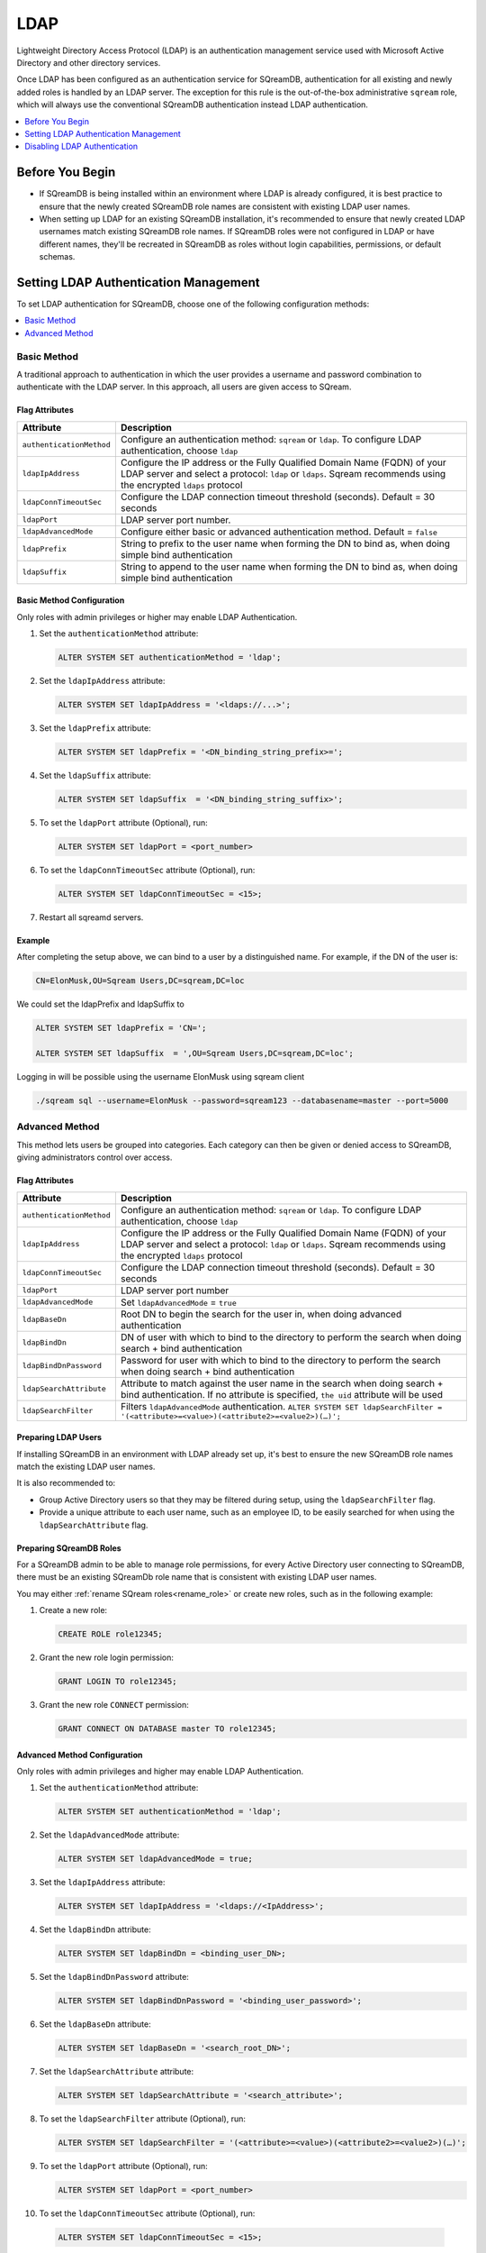 .. _ldap:

****
LDAP
****

Lightweight Directory Access Protocol (LDAP) is an authentication management service used with Microsoft Active Directory and other directory services. 

Once LDAP has been configured as an authentication service for SQreamDB, authentication for all existing and newly added roles is handled by an LDAP server. The exception for this rule is the out-of-the-box administrative ``sqream`` role, which will always use the conventional SQreamDB authentication instead LDAP authentication.

.. contents::
   :local:
   :depth: 1

Before You Begin
================

* If SQreamDB is being installed within an environment where LDAP is already configured, it is best practice to ensure that the newly created SQreamDB role names are consistent with existing LDAP user names.

* When setting up LDAP for an existing SQreamDB installation, it's recommended to ensure that newly created LDAP usernames match existing SQreamDB role names. If SQreamDB roles were not configured in LDAP or have different names, they'll be recreated in SQreamDB as roles without login capabilities, permissions, or default schemas.

Setting LDAP Authentication Management
======================================

To set LDAP authentication for SQreamDB, choose one of the following configuration methods:

.. contents::
   :local:
   :depth: 1

Basic Method
------------

A traditional approach to authentication in which the user provides a username and password combination to authenticate with the LDAP server. In this approach, all users are given access to SQream.

Flag Attributes
^^^^^^^^^^^^^^^

.. list-table:: 
   :widths: auto
   :header-rows: 1
   
   * - Attribute
     - Description
   * - ``authenticationMethod``
     - Configure an authentication method: ``sqream`` or ``ldap``. To configure LDAP authentication, choose ``ldap``
   * - ``ldapIpAddress``
     - Configure the IP address or the Fully Qualified Domain Name (FQDN) of your LDAP server and select a protocol: ``ldap`` or ``ldaps``. Sqream recommends using the encrypted ``ldaps`` protocol
   * - ``ldapConnTimeoutSec``
     - Configure the LDAP connection timeout threshold (seconds). Default = 30 seconds
   * - ``ldapPort``
     - LDAP server port number.
   * - ``ldapAdvancedMode``
     - Configure either basic or advanced authentication method. Default = ``false``
   * - ``ldapPrefix``
     - String to prefix to the user name when forming the DN to bind as, when doing simple bind authentication
   * - ``ldapSuffix``
     - String to append to the user name when forming the DN to bind as, when doing simple bind authentication


Basic Method Configuration
^^^^^^^^^^^^^^^^^^^^^^^^^^

Only roles with admin privileges or higher may enable LDAP Authentication. 

1. Set the ``authenticationMethod`` attribute:

   .. code-block:: postgres

	ALTER SYSTEM SET authenticationMethod = 'ldap';
	
2. Set the ``ldapIpAddress`` attribute: 

   .. code-block:: postgres

	ALTER SYSTEM SET ldapIpAddress = '<ldaps://...>';
	
3. Set the ``ldapPrefix`` attribute:

   .. code-block:: postgres

	ALTER SYSTEM SET ldapPrefix = '<DN_binding_string_prefix>=';
	
4. Set the ``ldapSuffix`` attribute:

   .. code-block:: postgres

	ALTER SYSTEM SET ldapSuffix  = '<DN_binding_string_suffix>';

5.  To set the ``ldapPort`` attribute (Optional), run:

    .. code-block:: postgres

	ALTER SYSTEM SET ldapPort = <port_number>
	
6. To set the ``ldapConnTimeoutSec`` attribute (Optional), run:

   .. code-block:: postgres

	ALTER SYSTEM SET ldapConnTimeoutSec = <15>;

7. Restart all sqreamd servers. 

Example
^^^^^^^

After completing the setup above, we can bind to a user by a distinguished name. For example, if the DN of the user is:

.. code-block:: postgres

	CN=ElonMusk,OU=Sqream Users,DC=sqream,DC=loc

We could set the ldapPrefix and ldapSuffix to 

.. code-block:: postgres

	ALTER SYSTEM SET ldapPrefix = 'CN=';

	ALTER SYSTEM SET ldapSuffix  = ',OU=Sqream Users,DC=sqream,DC=loc';

Logging in will be possible using the username ElonMusk using sqream client  

.. code-block:: postgres

	./sqream sql --username=ElonMusk --password=sqream123 --databasename=master --port=5000

Advanced Method
---------------

This method lets users be grouped into categories. Each category can then be given or denied access to SQreamDB, giving administrators control over access.

Flag Attributes
^^^^^^^^^^^^^^^

.. list-table:: 
   :widths: auto
   :header-rows: 1
   
   * - Attribute
     - Description
   * - ``authenticationMethod``
     - Configure an authentication method: ``sqream`` or ``ldap``. To configure LDAP authentication, choose ``ldap``
   * - ``ldapIpAddress``
     - Configure the IP address or the Fully Qualified Domain Name (FQDN) of your LDAP server and select a protocol: ``ldap`` or ``ldaps``. Sqream recommends using the encrypted ``ldaps`` protocol
   * - ``ldapConnTimeoutSec``
     - Configure the LDAP connection timeout threshold (seconds). Default = 30 seconds
   * - ``ldapPort``
     - LDAP server port number
   * - ``ldapAdvancedMode``
     - Set ``ldapAdvancedMode`` = ``true``
   * - ``ldapBaseDn``
     - Root DN to begin the search for the user in, when doing advanced authentication
   * - ``ldapBindDn``
     - DN of user with which to bind to the directory to perform the search when doing search + bind authentication
   * - ``ldapBindDnPassword``
     - Password for user with which to bind to the directory to perform the search when doing search + bind authentication
   * - ``ldapSearchAttribute``
     - Attribute to match against the user name in the search when doing search + bind authentication. If no attribute is specified, ``the uid`` attribute will be used
   * - ``ldapSearchFilter``
     - Filters ``ldapAdvancedMode`` authentication. ``ALTER SYSTEM SET ldapSearchFilter = '(<attribute>=<value>)(<attribute2>=<value2>)(…)';``


Preparing LDAP Users
^^^^^^^^^^^^^^^^^^^^

If installing SQreamDB in an environment with LDAP already set up, it's best to ensure the new SQreamDB role names match the existing LDAP user names.

It is also recommended to:

* Group Active Directory users so that they may be filtered during setup, using the ``ldapSearchFilter`` flag.

* Provide a unique attribute to each user name, such as an employee ID, to be easily searched for when using the ``ldapSearchAttribute`` flag.

Preparing SQreamDB Roles
^^^^^^^^^^^^^^^^^^^^^^^^

For a SQreamDB admin to be able to manage role permissions, for every Active Directory user connecting to SQreamDB, there must be an existing SQreamDb role name that is consistent with existing LDAP user names.

You may either :ref:`rename SQream roles<rename_role>` or create new roles, such as in the following example: 

1. Create a new role:
	
   .. code-block:: postgres	
	
	CREATE ROLE role12345;

2. Grant the new role login permission:

   .. code-block:: postgres

	GRANT LOGIN TO role12345;

3. Grant the new role ``CONNECT`` permission:

   .. code-block:: postgres

	GRANT CONNECT ON DATABASE master TO role12345;

Advanced Method Configuration
^^^^^^^^^^^^^^^^^^^^^^^^^^^^^

Only roles with admin privileges and higher may enable LDAP Authentication. 

1. Set the ``authenticationMethod`` attribute:

   .. code-block:: postgres

	ALTER SYSTEM SET authenticationMethod = 'ldap';

2. Set the ``ldapAdvancedMode`` attribute:

   .. code-block:: postgres
	
	ALTER SYSTEM SET ldapAdvancedMode = true;

3. Set the ``ldapIpAddress`` attribute: 

   .. code-block:: postgres

	ALTER SYSTEM SET ldapIpAddress = '<ldaps://<IpAddress>';

4. Set the ``ldapBindDn`` attribute: 

   .. code-block:: postgres

	ALTER SYSTEM SET ldapBindDn = <binding_user_DN>;

5. Set the ``ldapBindDnPassword`` attribute: 

   .. code-block:: postgres

	ALTER SYSTEM SET ldapBindDnPassword = '<binding_user_password>';
	
6. Set the ``ldapBaseDn`` attribute: 

   .. code-block:: postgres	

	ALTER SYSTEM SET ldapBaseDn = '<search_root_DN>';
	
7. Set the ``ldapSearchAttribute`` attribute: 

   .. code-block:: postgres	

	ALTER SYSTEM SET ldapSearchAttribute = '<search_attribute>';
	
8. To set the ``ldapSearchFilter`` attribute (Optional), run: 

   .. code-block:: postgres	

	ALTER SYSTEM SET ldapSearchFilter = '(<attribute>=<value>)(<attribute2>=<value2>)(…)';

9. To set the ``ldapPort`` attribute (Optional), run:

   .. code-block:: postgres

	ALTER SYSTEM SET ldapPort = <port_number>
	
10. To set the ``ldapConnTimeoutSec`` attribute (Optional), run:

   .. code-block:: postgres

	ALTER SYSTEM SET ldapConnTimeoutSec = <15>;

11. Restart all sqreamd servers. 

Example
^^^^^^^

After completing the setup above we can try to bind to a user by locating it by one of its unique attributes. 

User DN = 

.. code-block:: postgres

	CN=ElonMusk,OU=Sqream Users,DC=sqream,DC=loc

User has value of elonm for attribute ``sAMAccountName``.


.. code-block:: postgres

	ALTER SYSTEM SET authenticationMethod = 'ldap';
	
	ALTER SYSTEM SET ldapAdvancedMode = true;

	ALTER SYSTEM SET ldapIpAddress = 'ldaps://192.168.10.20';
	
	ALTER SYSTEM SET ldapPort = 5000

	ALTER SYSTEM SET ldapBindDn = 'CN=LDAP admin,OU=network admin,DC=sqream,DC=loc';

	ALTER SYSTEM SET ldapBindDnPassword = 'sqream123';

	ALTER SYSTEM SET ldapBaseDn = 'OU=Sqream Users,DC=sqream,DC=loc';
	
	ALTER SYSTEM SET ldapSearchAttribute = 'sAMAccountName';
	
	ALTER SYSTEM SET ldapConnTimeoutSec = 30;
	
	ALTER SYSTEM SET ldapSearchFilter =  "(memberOf=CN=SqreamGroup,CN=Builtin,DC=sqream,DC=loc)(memberOf=CN=Admins,CN=Builtin,DC=sqream,DC=loc)";
	
	
Logging in will be possible using the username elonm using sqream client  

.. code-block:: postgres

	./sqream sql --username=elonm --password=<elonm_password> --databasename=master --port=5000
	

Disabling LDAP Authentication
=============================

To disable LDAP authentication and configure sqream authentication: 

1. Execute the following syntax:

   .. code-block:: postgres	

	ALTER SYSTEM SET authenticationMethod = 'sqream';

2. Restart all sqreamd servers.  
